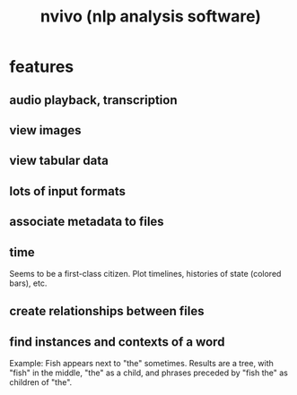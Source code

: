 :PROPERTIES:
:ID:       c9dfd0cf-dadb-4c60-88db-e6be47d9126c
:END:
#+title: nvivo (nlp analysis software)
* features
** audio playback, transcription
** view images
** view tabular data
** lots of input formats
** associate metadata to files
** time
Seems to be a first-class citizen.
Plot timelines, histories of state (colored bars), etc.
** create relationships between files
** find instances and contexts of a word
Example: Fish appears next to "the" sometimes.
Results are a tree, with "fish" in the middle, "the" as a child, and phrases preceded by "fish the" as children of "the".
